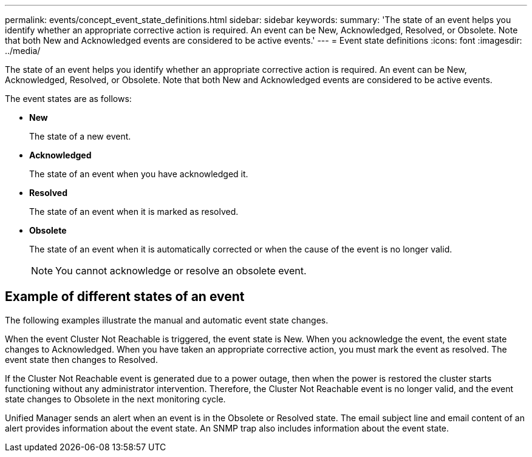 ---
permalink: events/concept_event_state_definitions.html
sidebar: sidebar
keywords: 
summary: 'The state of an event helps you identify whether an appropriate corrective action is required. An event can be New, Acknowledged, Resolved, or Obsolete. Note that both New and Acknowledged events are considered to be active events.'
---
= Event state definitions
:icons: font
:imagesdir: ../media/

[.lead]
The state of an event helps you identify whether an appropriate corrective action is required. An event can be New, Acknowledged, Resolved, or Obsolete. Note that both New and Acknowledged events are considered to be active events.

The event states are as follows:

* *New*
+
The state of a new event.

* *Acknowledged*
+
The state of an event when you have acknowledged it.

* *Resolved*
+
The state of an event when it is marked as resolved.

* *Obsolete*
+
The state of an event when it is automatically corrected or when the cause of the event is no longer valid.
+
[NOTE]
====
You cannot acknowledge or resolve an obsolete event.
====

== Example of different states of an event

The following examples illustrate the manual and automatic event state changes.

When the event Cluster Not Reachable is triggered, the event state is New. When you acknowledge the event, the event state changes to Acknowledged. When you have taken an appropriate corrective action, you must mark the event as resolved. The event state then changes to Resolved.

If the Cluster Not Reachable event is generated due to a power outage, then when the power is restored the cluster starts functioning without any administrator intervention. Therefore, the Cluster Not Reachable event is no longer valid, and the event state changes to Obsolete in the next monitoring cycle.

Unified Manager sends an alert when an event is in the Obsolete or Resolved state. The email subject line and email content of an alert provides information about the event state. An SNMP trap also includes information about the event state.
